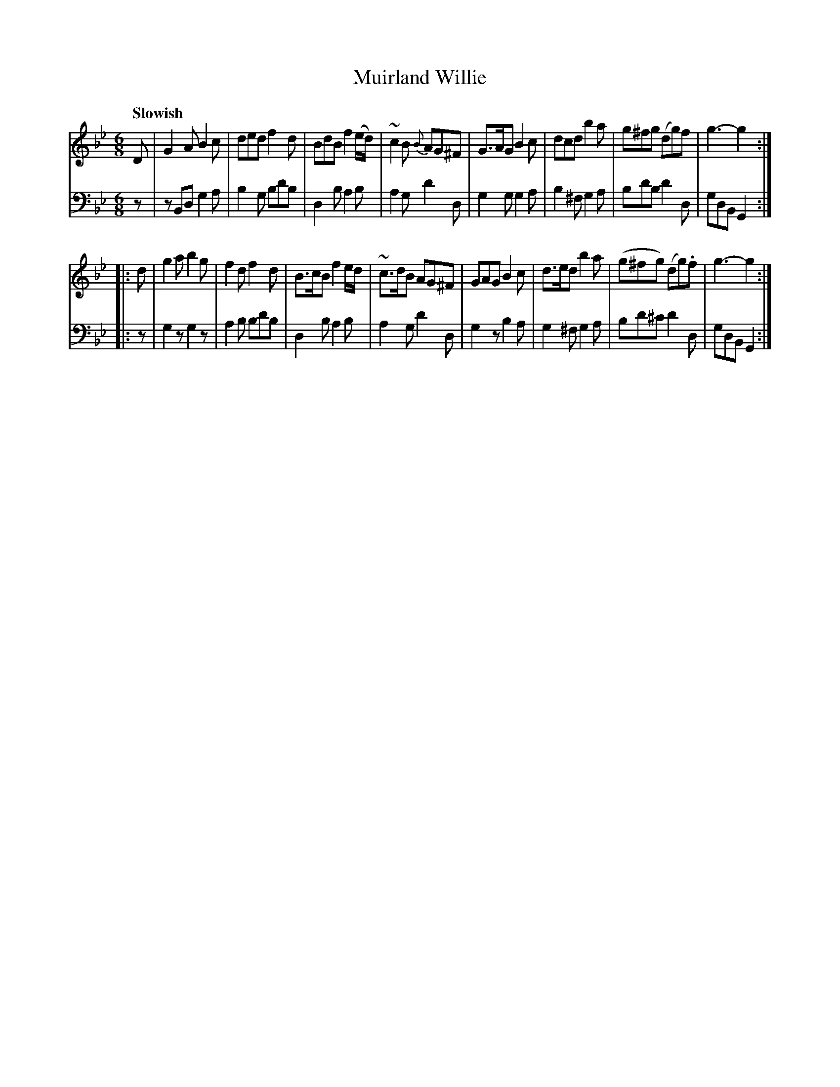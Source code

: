 X: 343
T: Muirland Willie
B: John Pringle "Collection of Reels Strathspeys & Jigs", 1801 p.34#3
Z: 2011 John Chambers <jc:trillian.mit.edu>
Q: "Slowish"
R: jig
M: 6/8
L: 1/8
K: Gm
V: 1
D |\
G2A B2c | ded f2d | BdB f2(e/d/) | ~c2B {B}AG^F |\
G>AG B2c | dcd b2a | g^fg (dg)f | g3- g2 :|
|: d |\
g2a b2g | f2d f2d | B>cB f2e/d/ | ~c>dB AG^F |\
GAG B2c | d>ed b2a | (g^fg) (dg).f | g3- g2 :|
V: 2 clef=bass middle=d
z |\
zBd g2a | b2g bd'b | d2b a2b | a2g d'2d |\
g2g g2a | b2^f g2a | bd'b d'2d | gdB G2 :|
|: z |\
g2z g2z | a2b bd'b | d2b a2b | a2g d'2d |\
g2z b2a | g2^f g2a | bd'^c' d'2d | gdB G2 :|
